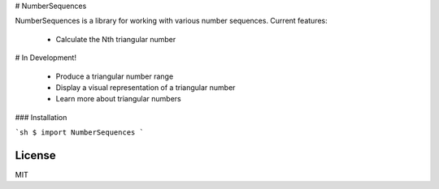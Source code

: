 # NumberSequences

NumberSequences is a library for working with various number sequences. Current features:

  - Calculate the Nth triangular number

# In Development!

  - Produce a triangular number range
  - Display a visual representation of a triangular number
  - Learn more about triangular numbers

### Installation

```sh
$ import NumberSequences
```

License
----

MIT


